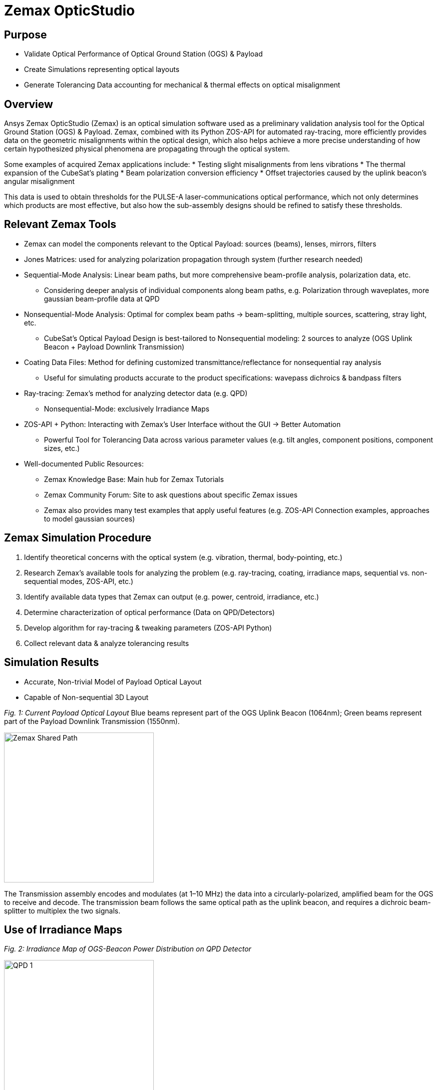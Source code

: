 = Zemax OpticStudio

== Purpose
* Validate Optical Performance of Optical Ground Station (OGS) & Payload
* Create Simulations representing optical layouts
* Generate Tolerancing Data accounting for mechanical & thermal effects on optical misalignment

== Overview
Ansys Zemax OpticStudio (Zemax) is an optical simulation software used as a preliminary validation analysis tool for the Optical Ground Station (OGS) & Payload.  
Zemax, combined with its Python ZOS-API for automated ray-tracing, more efficiently provides data on the geometric misalignments within the optical design, which also helps achieve a more precise understanding of how certain hypothesized physical phenomena are propagating through the optical system.  

Some examples of acquired Zemax applications include:
* Testing slight misalignments from lens vibrations
* The thermal expansion of the CubeSat’s plating
* Beam polarization conversion efficiency
* Offset trajectories caused by the uplink beacon’s angular misalignment

This data is used to obtain thresholds for the PULSE-A laser-communications optical performance, which not only determines which products are most effective, but also how the sub-assembly designs should be refined to satisfy these thresholds.

== Relevant Zemax Tools
* Zemax can model the components relevant to the Optical Payload: sources (beams), lenses, mirrors, filters
* Jones Matrices: used for analyzing polarization propagation through system (further research needed)
* Sequential-Mode Analysis: Linear beam paths, but more comprehensive beam-profile analysis, polarization data, etc.
** Considering deeper analysis of individual components along beam paths, e.g. Polarization through waveplates, more gaussian beam-profile data at QPD
* Nonsequential-Mode Analysis: Optimal for complex beam paths → beam-splitting, multiple sources, scattering, stray light, etc.
** CubeSat’s Optical Payload Design is best-tailored to Nonsequential modeling: 2 sources to analyze (OGS Uplink Beacon + Payload Downlink Transmission)
* Coating Data Files: Method for defining customized transmittance/reflectance for nonsequential ray analysis
** Useful for simulating products accurate to the product specifications: wavepass dichroics & bandpass filters
* Ray-tracing: Zemax’s method for analyzing detector data (e.g. QPD)
** Nonsequential-Mode: exclusively Irradiance Maps
* ZOS-API + Python: Interacting with Zemax’s User Interface without the GUI → Better Automation  
** Powerful Tool for Tolerancing Data across various parameter values (e.g. tilt angles, component positions, component sizes, etc.)
* Well-documented Public Resources:
** Zemax Knowledge Base: Main hub for Zemax Tutorials
** Zemax Community Forum: Site to ask questions about specific Zemax issues
** Zemax also provides many test examples that apply useful features (e.g. ZOS-API Connection examples, approaches to model gaussian sources)

== Zemax Simulation Procedure
. Identify theoretical concerns with the optical system (e.g. vibration, thermal, body-pointing, etc.)
. Research Zemax’s available tools for analyzing the problem (e.g. ray-tracing, coating, irradiance maps, sequential vs. non-sequential modes, ZOS-API, etc.)
. Identify available data types that Zemax can output (e.g. power, centroid, irradiance, etc.)
. Determine characterization of optical performance (Data on QPD/Detectors)
. Develop algorithm for ray-tracing & tweaking parameters (ZOS-API Python)
. Collect relevant data & analyze tolerancing results

== Simulation Results
* Accurate, Non-trivial Model of Payload Optical Layout
* Capable of Non-sequential 3D Layout

_Fig. 1: Current Payload Optical Layout_  
Blue beams represent part of the OGS Uplink Beacon (1064nm); Green beams represent part of the Payload Downlink Transmission (1550nm).

image::zemax1.png[Zemax Shared Path, width=300, height=300]

The Transmission assembly encodes and modulates (at 1–10 MHz) the data into a circularly-polarized, amplified beam for the OGS to receive and decode. The transmission beam follows the same optical path as the uplink beacon, and requires a dichroic beam-splitter to multiplex the two signals.

== Use of Irradiance Maps
_Fig. 2: Irradiance Map of OGS-Beacon Power Distribution on QPD Detector_  


image::qd1.png[QPD 1, width=300, height=300]


_Fig. 3: Near-Center Gaussian QPD Irradiance Profile Plot_


image::qpd2.png[QPD 2, width=300, height=300]


Note: the gaps between the gaussian distribution represent dead-zones of the QPD (between each quadrant). Darker (more irradiant) circumference & halo hypothesized to be caused by lens spherical aberrations.

The Payload uses a 2x2 Quadrant Photodiode (QPD) with 1mm active diameter. The size constraints of such a detector require extremely precise pointing & focusing from other Payload assemblies. Slight misalignments throughout the system result in non-uniform voltage signals.

== ZOS-API in Python
Automates interaction with Zemax OpticStudio’s user interface (replaces GUI) via Namespaces (OOP).  
Iterative ray-tracing opens up tolerancing over multiple parameter values for a single/multiple optical components.

== FSM Mirror Preliminary Requirements Determination
The FSM corrects uplink beacon misalignments caused by body-pointing, thermal drift, or vibrations. For angular errors up to 1.00°, the FSM adjusts the optical path to center the beam on the quadrant photodiode (QPD).  

=== Predicted FSM Mirror Requirements from Zemax Simulations

[cols="3,3,3", options="header"]
|===
| Specification
| Requirement
| Justification

| Mechanical Angle (deg.)
| ≥ ~4.1°
| Capacity for overcorrecting from 1.00° Body-Pointing Error ensures that the optimal FSM Tilt angle is within the maximum mechanical FSM Tilt range.

| Active Diameter (mm)
| ≥ 5.00mm
| Help to prevent vignetting along the edges of the FSM Mirror to collect the entire uplink beacon.
|===

=== Payload Body-Pointing Angular Misalignment Threshold for Fixed FSM Max Tilt Angle

[cols="3,3,6", options="header"]
|===
| Specifications:
| Requirement:
| Justification:

| Mechanical Angle (deg.)
| ≥ ~4.1°
| Capacity for overcorrecting from 1.00° Body-Pointing Error ensures that the optimal FSM Tilt angle is within the maximum mechanical FSM Tilt range.

| Active Diameter (mm)
| ≥ 5.00mm
| Help to prevent vignetting along the edges of the FSM Mirror to collect the entire uplink beacon.
|===

== Preliminary Validation of Thermal Model: Plate Expansion
Assuming Uniform Expansion of CubeSat Aluminum Plating.  
We expect there to be misalignments due to thermal expansion of the plates.

_Fig. 6: Plots of Received Centroid & Power on QPD Over a Proportional Expansion Factor of Plating (from Zemax)_


image::qd4.png[QPD 4, width=400, height=300]

Note: Inconsistent Centroid Behavior observed starting from expansion factor of 0.4. Power threshold is a more sensitive characterization than the centroid.

== Preliminary Validation of Back-Reflected Light
Optical components have imperfect transmission from ideal trajectory, and can reflect light backward through the optical layout.

_Fig. 7: Plots of Received Centroid & Total Power on QPD Over Minimum Relative Ray Intensity (MRRI)_


image::qd3.png[QPD 3, width=400, height=300]

* Minimum Relative Ray Intensity: Input as a scaling factor with respect to the incoming intensity of a bundle through an optical component, “Minimum Relative Ray Intensity” is defined as the minimum intensity of a back-reflected bundle that will be considered in the Zemax ray-trace analysis (e.g.: 2-6 x incoming intensity)

* Consider rays both from OGS beacon & Payload transmission: Not easily distinguishable from OGS-beacon-only data. Centroid remains as an unconcerning factor; spike around 2-10 still is 3 orders of magnitude below the order of the QPD radius (0.5mm)

* Power: 4.04% power spike around MRRI factor of 0.003125. We hypothesized to originate from Detection Subassembly’s filter stack:

== Power Values through Optical Components (Uplink Beacon)

[cols="5,5,10", options="header"]
|===
| Max Body-Pointing Tolerance (°, deg.):
| FSM Max Tilt Angle (°, deg.):
| Final Centroid pos. (+ overcorrection) (mm):

| 0%
| 1.109
| 0.0 + 0.00069201

| 5%
| 1.056
| 0.0 + 0.00071147
|===

_Fig. 8: Sample Rays Propagating through DS Filter Stack under different MRRI values (%)_

Understanding power losses through optical system:
* Concerning the Payload link budget, how much power is being received at the QPD, and what causes the power losses?
* Power Losses are more relevant to calculate as percentages (applicable to any product)


image::zemax2.png[Zemax Back Reflections, width=400, height=500]


== Power Values through Optical Components (Transmission)

[cols="8,4,4", options="header"]
|===
| Component Name
| Beacon Loss from Total (%)
| Beacon Loss from Previous Component (%)

| Kepl. Telescope Aperture (Initial)
| 0.0
| 0.0

a| Kepl. Telescope 30mm Lens
(EO #45-241)
| 0.49498
| 0.49498

a| Kepl. Telescope 9mm Lens
(EO #28-952)
| 0.90462
| 0.41168

a| FSM Mirror (Mirrorcle 6.4mm)
| 2.2843
| 1.3923

a| SWP Dichroic
(Thorlabs DMSP 1180T)
| 8.665
| 6.5298

a| Bandpass Filter
(Thorlabs FLH1064-8)
| 23.756
| 16.523

a| Shortpass Filter
(EO #89-671)
| 36.862
| 17.189

a| QPD Focus Lens
(EO #49-876)
| 61.807
| 39.509
|===


== Impact
* Develop Preliminary Prototype for entire Payload Optical Layout (that is not currently feasible for physical lab validation)
* Helped determine some relevant Payload FSM requirements: Minimum Diameter & Maximum Actuator Tilt Angle
* Determined requirement for ADCS satellite alignment
* Preliminary Validation of Current Payload Design for thermal & back-reflection tolerances

== Next Steps
* Develop Model in Sequential Mode: more comprehensive ray-trace analysis (More Gaussian Beam Data, Polarization Data, etc.), at the cost of less complex optical paths
* Perform Vibrational Testing
* Observe Polarization Data through System
* Test Mirror Slew-Rate/FSM-QPD Feedback Loop through ZOS-API Python
* Obtain more data on body-pointing misalignment vs. Required FSM Tilt vs. QPD Power Distribution to develop an electronic voltage-transfer function

